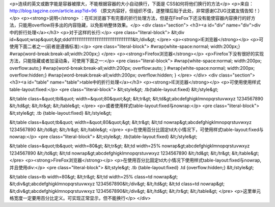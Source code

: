 <p>连续的英文或数字能是容器被撑大，不能根据容器的大小自动换行，下面是 CSS如何将他们换行的方法</p>
<p>来自：http://blog.tagzine.com/article.asp?id=96
（原文内容好，但组织不佳，遂整理后贴于此处，非常感谢CZUG沈崴友情告知！）</p>
<p><strong>说明</strong> ：在IE浏览器下有完善的折行处理方法，但是在FireFox下还没有能使容器内容换行的好方法，只能用overflow将多出的内容隐藏，以免影响整体效果。</p>
<div class="section">
<h3><a id="div" name="div">div中的折行处理</a></h3>
<p>对于这样的长行:</p>
<pre class="literal-block">
&lt;div id=&quot;wrap&quot;&gt;ddd1111111111111111111111111111111111&lt;/div&gt;
</pre>
<p><strong>IE浏览器</strong></p>
<p>可使用下面二者之一(前者是遵循标准):</p>
<pre class="literal-block">
#wrap{white-space:normal; width:200px;}
#wrap{word-break:break-all;width:200px;}
</pre>
<p><strong>Firefox浏览器</strong></p>
<p>Firefox下没有很好的实现方法，只能隐藏或者加滚动条，可使用下面之一:</p>
<pre class="literal-block">
#wrap{white-space:normal; width:200px; overflow:auto;}
#wrap{word-break:break-all;width:200px; overflow:auto; }
#wrap{white-space:normal; width:200px; overflow:hidden;}
#wrap{word-break:break-all;width:200px; overflow:hidden; }
</pre>
</div>
<div class="section">
<h3><a id="table" name="table">table中的折行处理</a></h3>
<p><strong>IE浏览器</strong></p>
<p>可使用使用样式table-layout:fixed:</p>
<pre class="literal-block">
&lt;style&gt;
.tb{table-layout:fixed}
&lt;/style&gt;

&lt;table class=&quot;tbl&quot; width=&quot;80&quot;&gt;
&lt;tr&gt;
&lt;td&gt;abcdefghigklmnopqrstuvwxyz 1234567890
&lt;/td&gt;
&lt;/tr&gt;
&lt;/table&gt;
</pre>
<p>或者使用样式table-layout:fixed与nowrap:</p>
<pre class="literal-block">
&lt;style&gt;
.tb {table-layout:fixed}
&lt;/style&gt;

&lt;table class=&quot;tb&quot; width=&quot;80&quot;&gt;
&lt;tr&gt;
&lt;td nowrap&gt;abcdefghigklmnopqrstuvwxyz 1234567890
&lt;/td&gt;
&lt;/tr&gt;
&lt;/table&gt;
</pre>
<p>在使用百分比固定td大小情况下，可使用样式table-layout:fixed与nowrap:</p>
<pre class="literal-block">
&lt;style&gt;
.tb{table-layout:fixed}
&lt;/style&gt;

&lt;table class=&quot;tb&quot; width=80&gt;
&lt;tr&gt;
&lt;td width=25% nowrap&gt;abcdefghigklmnopqrstuvwxyz 1234567890
&lt;/td&gt;
&lt;td nowrap&gt;abcdefghigklmnopqrstuvwxyz 1234567890
&lt;/td&gt;
&lt;/tr&gt;
&lt;/table&gt;
</pre>
<p><strong>FireFox浏览器</strong></p>
<p>在使用百分比固定td大小情况下使用样式table-layout:fixed与nowrap,并且使用div:</p>
<pre class="literal-block">
&lt;style&gt;
.tb {table-layout:fixed}
.td {overflow:hidden;}
&lt;/style&gt;

&lt;table class=tb width=80&gt;
&lt;tr&gt;
&lt;td width=25% class=td nowrap&gt;
&lt;div&gt;abcdefghigklmnopqrstuvwxyz 1234567890&lt;/div&gt;
&lt;/td&gt;
&lt;td class=td nowrap&gt;
&lt;div&gt;abcdefghigklmnopqrstuvwxyz 1234567890&lt;/div&gt;
&lt;/td&gt;
&lt;/tr&gt;
&lt;/table&gt;
</pre>
<p>这里单元格宽度一定要用百分比定义。可实现正常显示，但不能换行</p>
</div>
